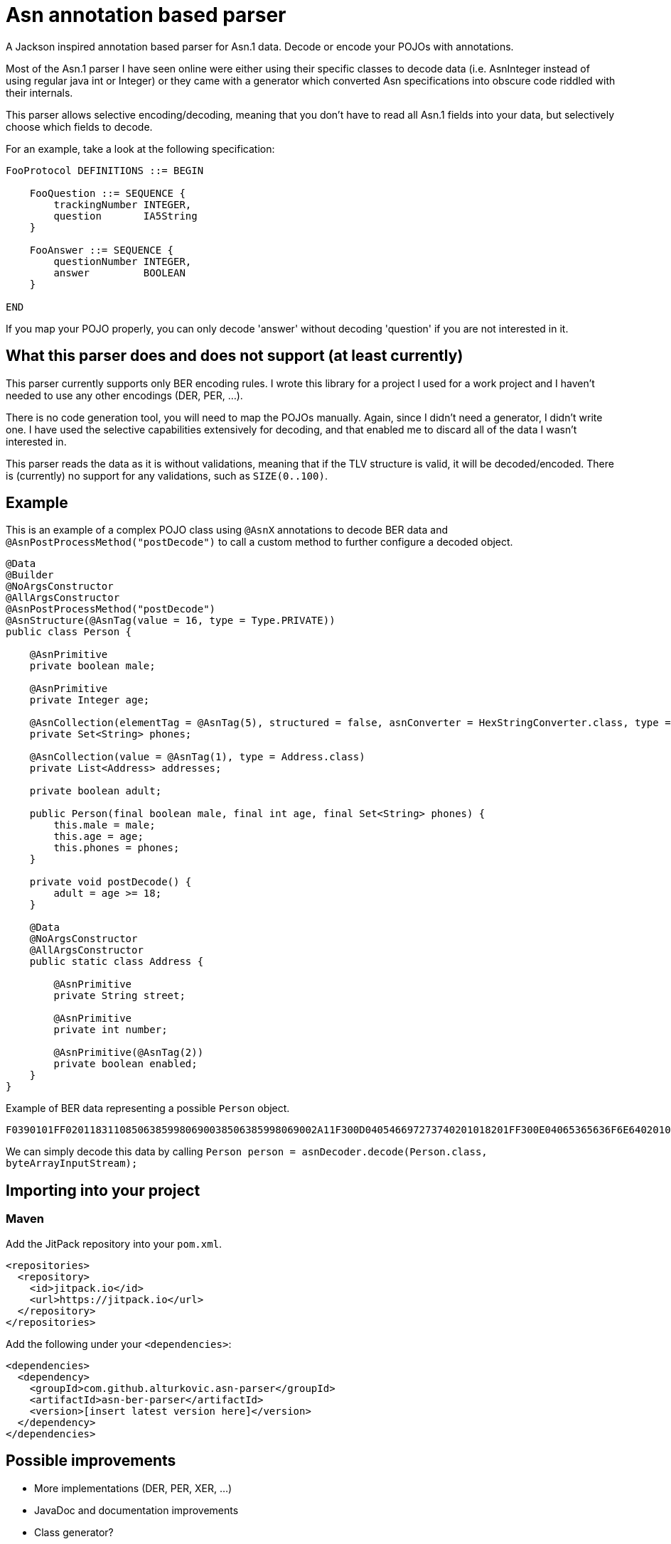 = Asn annotation based parser

A Jackson inspired annotation based parser for Asn.1 data. Decode or encode your POJOs with annotations.

Most of the Asn.1 parser I have seen online were either using their specific classes to decode data (i.e. AsnInteger instead of using regular java int or Integer)
or they came with a generator which converted Asn specifications into obscure code riddled with their internals.

This parser allows selective encoding/decoding, meaning that you don't have to read all Asn.1 fields into your data, but selectively choose which fields to decode.

For an example, take a look at the following specification:

[source]
----
FooProtocol DEFINITIONS ::= BEGIN

    FooQuestion ::= SEQUENCE {
        trackingNumber INTEGER,
        question       IA5String
    }

    FooAnswer ::= SEQUENCE {
        questionNumber INTEGER,
        answer         BOOLEAN
    }

END
----

If you map your POJO properly, you can only decode 'answer' without decoding 'question' if you are not interested in it.

== What this parser does and does not support (at least currently)

This parser currently supports only BER encoding rules. I wrote this library for a project I used for a work project and I haven't needed to use any other encodings (DER, PER, ...).

There is no code generation tool, you will need to map the POJOs manually. Again, since I didn't need a generator, I didn't write one. I have used the selective capabilities
extensively for decoding, and that enabled me to discard all of the data I wasn't interested in.

This parser reads the data as it is without validations, meaning that if the TLV structure is valid, it will be decoded/encoded. There is (currently) no support for any validations,
such as `SIZE(0..100)`.

== Example

This is an example of a complex POJO class using `@AsnX` annotations to decode BER data and `@AsnPostProcessMethod("postDecode")` to call a custom method to further configure
a decoded object.

[source,java]
----
@Data
@Builder
@NoArgsConstructor
@AllArgsConstructor
@AsnPostProcessMethod("postDecode")
@AsnStructure(@AsnTag(value = 16, type = Type.PRIVATE))
public class Person {

    @AsnPrimitive
    private boolean male;

    @AsnPrimitive
    private Integer age;

    @AsnCollection(elementTag = @AsnTag(5), structured = false, asnConverter = HexStringConverter.class, type = String.class)
    private Set<String> phones;

    @AsnCollection(value = @AsnTag(1), type = Address.class)
    private List<Address> addresses;

    private boolean adult;

    public Person(final boolean male, final int age, final Set<String> phones) {
        this.male = male;
        this.age = age;
        this.phones = phones;
    }

    private void postDecode() {
        adult = age >= 18;
    }

    @Data
    @NoArgsConstructor
    @AllArgsConstructor
    public static class Address {

        @AsnPrimitive
        private String street;

        @AsnPrimitive
        private int number;

        @AsnPrimitive(@AsnTag(2))
        private boolean enabled;
    }
}
----

Example of BER data representing a possible `Person` object.

`F0390101FF020118311085063859980690038506385998069002A11F300D040546697273740201018201FF300E04065365636F6E64020102820100`

We can simply decode this data by calling `Person person = asnDecoder.decode(Person.class, byteArrayInputStream);`

== Importing into your project

=== Maven

Add the JitPack repository into your `pom.xml`.

[source,xml]
----
<repositories>
  <repository>
    <id>jitpack.io</id>
    <url>https://jitpack.io</url>
  </repository>
</repositories>
----

Add the following under your `<dependencies>`:

[source,xml]
----
<dependencies>
  <dependency>
    <groupId>com.github.alturkovic.asn-parser</groupId>
    <artifactId>asn-ber-parser</artifactId>
    <version>[insert latest version here]</version>
  </dependency>
</dependencies>
----

== Possible improvements

 * More implementations (DER, PER, XER, ...)
 * JavaDoc and documentation improvements
 * Class generator?
 * Asn validations (i.e. SIZE)


== Last notes

I am aware that the documentation is pretty bad, if there is any interest in this parser, let me know in the Issues and I will add better documentation if needed.
For starters, please check the tests for basic usage examples.
